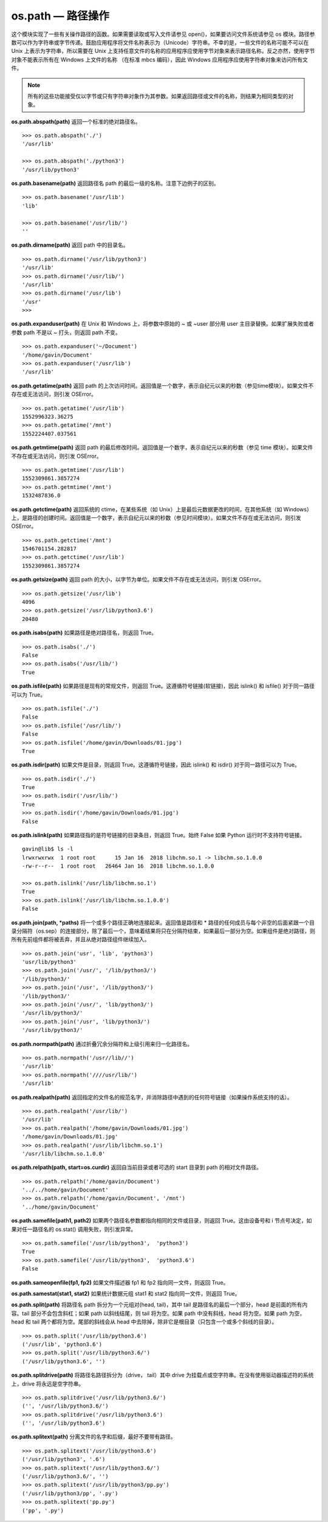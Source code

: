 os.path — 路径操作
##########################

这个模块实现了一些有关操作路径的函数。如果需要读取或写入文件请参见 open()，如果要访问文件系统请参见 os 模块。路径参数可以作为字符串或字节传递。鼓励应用程序将文件名称表示为（Unicode）字符串。不幸的是，一些文件的名称可能不可以在 Unix 上表示为字符串，所以需要在 Unix 上支持任意文件的名称的应用程序应使用字节对象来表示路径名称。反之亦然，使用字节对象不能表示所有在 Windows 上文件的名称 （在标准 mbcs 编码），因此 Windows 应用程序应使用字符串对象来访问所有文件。

.. note::

    所有的这些功能接受仅以字节或只有字符串对象作为其参数。如果返回路径或文件的名称，则结果为相同类型的对象。

**os.path.abspath(path)**  返回一个标准的绝对路径名。

.. highlight:: none

::

    >>> os.path.abspath('./')
    '/usr/lib'

    >>> os.path.abspath('./python3')
    '/usr/lib/python3'

**os.path.basename(path)**  返回路径名 path 的最后一级的名称。注意下边例子的区别。

::

    >>> os.path.basename('/usr/lib')
    'lib'

    >>> os.path.basename('/usr/lib/')
    ''

**os.path.dirname(path)**  返回 path 中的目录名。

::

    >>> os.path.dirname('/usr/lib/python3')
    '/usr/lib'
    >>> os.path.dirname('/usr/lib/')
    '/usr/lib'
    >>> os.path.dirname('/usr/lib')
    '/usr'
    >>>

**os.path.expanduser(path)**  在 Unix 和 Windows 上，将参数中原始的 ~ 或 ~user 部分用 user 主目录替换。如果扩展失败或者参数 path 不是以 ~ 打头，则返回 path 不变。

::

    >>> os.path.expanduser('~/Document')
    '/home/gavin/Document'
    >>> os.path.expanduser('/usr/lib')
    '/usr/lib'

**os.path.getatime(path)**  返回 path 的上次访问时间。返回值是一个数字，表示自纪元以来的秒数（参见time模块）。如果文件不存在或无法访问，则引发 OSError。

::

    >>> os.path.getatime('/usr/lib')
    1552996323.36275
    >>> os.path.getatime('/mnt')
    1552224407.037561

**os.path.getmtime(path)**  返回 path 的最后修改时间。返回值是一个数字，表示自纪元以来的秒数（参见 time 模块）。如果文件不存在或无法访问，则引发 OSError。

::

    >>> os.path.getmtime('/usr/lib')
    1552309861.3857274
    >>> os.path.getmtime('/mnt')
    1532487836.0

**os.path.getctime(path)**  返回系统的 ctime，在某些系统（如 Unix）上是最后元数据更改的时间，在其他系统（如 Windows）上，是路径的创建时间。返回值是一个数字，表示自纪元以来的秒数（参见时间模块）。如果文件不存在或无法访问，则引发 OSError。

::

    >>> os.path.getctime('/mnt')
    1546701154.282817
    >>> os.path.getctime('/usr/lib')
    1552309861.3857274

**os.path.getsize(path)**  返回 path 的大小，以字节为单位。如果文件不存在或无法访问，则引发 OSError。

::

    >>> os.path.getsize('/usr/lib')
    4096
    >>> os.path.getsize('/usr/lib/python3.6')
    20480

**os.path.isabs(path)**  如果路径是绝对路径名，则返回 True。

::

    >>> os.path.isabs('./')
    False
    >>> os.path.isabs('/usr/lib/')
    True

**os.path.isfile(path)**  如果路径是现有的常规文件，则返回 True。这遵循符号链接(软链接)，因此 islink() 和 isfile() 对于同一路径可以为 True。

::

    >>> os.path.isfile('./')
    False
    >>> os.path.isfile('/usr/lib/')
    False
    >>> os.path.isfile('/home/gavin/Downloads/01.jpg')
    True

**os.path.isdir(path)**  如果文件是目录，则返回 True。这遵循符号链接，因此 islink() 和 isdir() 对于同一路径可以为 True。

::

    >>> os.path.isdir('./')
    True
    >>> os.path.isdir('/usr/lib/')
    True
    >>> os.path.isdir('/home/gavin/Downloads/01.jpg')
    False

**os.path.islink(path)**  如果路径指的是符号链接的目录条目，则返回 True。始终 False 如果 Python 运行时不支持符号链接。

::

    gavin@lib$ ls -l
    lrwxrwxrwx  1 root root      15 Jan 16  2018 libchm.so.1 -> libchm.so.1.0.0
    -rw-r--r--  1 root root   26464 Jan 16  2018 libchm.so.1.0.0

    >>> os.path.islink('/usr/lib/libchm.so.1')
    True
    >>> os.path.islink('/usr/lib/libchm.so.1.0.0')
    False

**os.path.join(path, *paths)**  将一个或多个路径正确地连接起来。返回值是路径和 * 路径的任何成员与每个非空的后面紧跟一个目录分隔符（os.sep）的连接部分，除了最后一个，意味着结果将只在分隔符结束，如果最后一部分为空。如果组件是绝对路径，则所有先前组件都将被丢弃，并且从绝对路径组件继续加入。

::

    >>> os.path.join('usr', 'lib', 'python3')
    'usr/lib/python3'
    >>> os.path.join('/usr/', '/lib/python3/')
    '/lib/python3/'
    >>> os.path.join('/usr', '/lib/python3/')
    '/lib/python3/'
    >>> os.path.join('/usr/', 'lib/python3/')
    '/usr/lib/python3/'
    >>> os.path.join('/usr', 'lib/python3/')
    '/usr/lib/python3/'

**os.path.normpath(path)**  通过折叠冗余分隔符和上级引用来归一化路径名。

::

    >>> os.path.normpath('/usr//lib//')
    '/usr/lib'
    >>> os.path.normpath('////usr/lib/')
    '/usr/lib'

**os.path.realpath(path)**  返回指定的文件名的规范名字，并消除路径中遇到的任何符号链接（如果操作系统支持的话）。

::

    >>> os.path.realpath('/usr/lib/')
    '/usr/lib'
    >>> os.path.realpath('/home/gavin/Downloads/01.jpg')
    '/home/gavin/Downloads/01.jpg'
    >>> os.path.realpath('/usr/lib/libchm.so.1')
    '/usr/lib/libchm.so.1.0.0'

**os.path.relpath(path, start=os.curdir)**  返回自当前目录或者可选的 start 目录到 path 的相对文件路径。

::

    >>> os.path.relpath('/home/gavin/Document')
    '../../home/gavin/Document'
    >>> os.path.relpath('/home/gavin/Document', '/mnt')
    '../home/gavin/Document'

**os.path.samefile(path1, path2)**  如果两个路径名参数都指向相同的文件或目录，则返回 True。这由设备号和 i 节点号决定，如果对任一路径名的 os.stat() 调用失败，则引发异常。

::

    >>> os.path.samefile('/usr/lib/python3',  'python3')
    True
    >>> os.path.samefile('/usr/lib/python3',  'python3.6')
    False

**os.path.sameopenfile(fp1, fp2)**  如果文件描述器 fp1 和 fp2 指向同一文件，则返回 True。

**os.path.samestat(stat1, stat2)**  如果统计数据元组 stat1 和 stat2 指向同一文件，则返回 True。

**os.path.split(path)**  将路径名 path 拆分为一个元组对(head, tail)，其中 tail 是路径名的最后一个部分，head 是前面的所有内容。tail 部分不会包含斜杠；如果 path 以斜线结尾，则 tail 将为空。如果 path 中没有斜线，head 将为空。如果 path 为空，head 和 tail 两个都将为空。尾部的斜线会从 head 中去除掉，除非它是根目录（只包含一个或多个斜线的目录）。

::

    >>> os.path.split('/usr/lib/python3.6')
    ('/usr/lib', 'python3.6')
    >>> os.path.split('/usr/lib/python3.6/')
    ('/usr/lib/python3.6', '')

**os.path.splitdrive(path)**  将路径名路径拆分为（drive， tail）其中 drive 为挂载点或空字符串。在没有使用驱动器描述符的系统上，drive 将永远是空字符串。

::

    >>> os.path.splitdrive('/usr/lib/python3.6/')
    ('', '/usr/lib/python3.6/')
    >>> os.path.splitdrive('/usr/lib/python3.6')
    ('', '/usr/lib/python3.6')


**os.path.splitext(path)**  分离文件的名字和后缀，最好不要带有路径。

::

    >>> os.path.splitext('/usr/lib/python3.6')
    ('/usr/lib/python3', '.6')
    >>> os.path.splitext('/usr/lib/python3.6/')
    ('/usr/lib/python3.6/', '')
    >>> os.path.splitext('/usr/lib/python3/pp.py')
    ('/usr/lib/python3/pp', '.py')
    >>> os.path.splitext('pp.py')
    ('pp', '.py')

